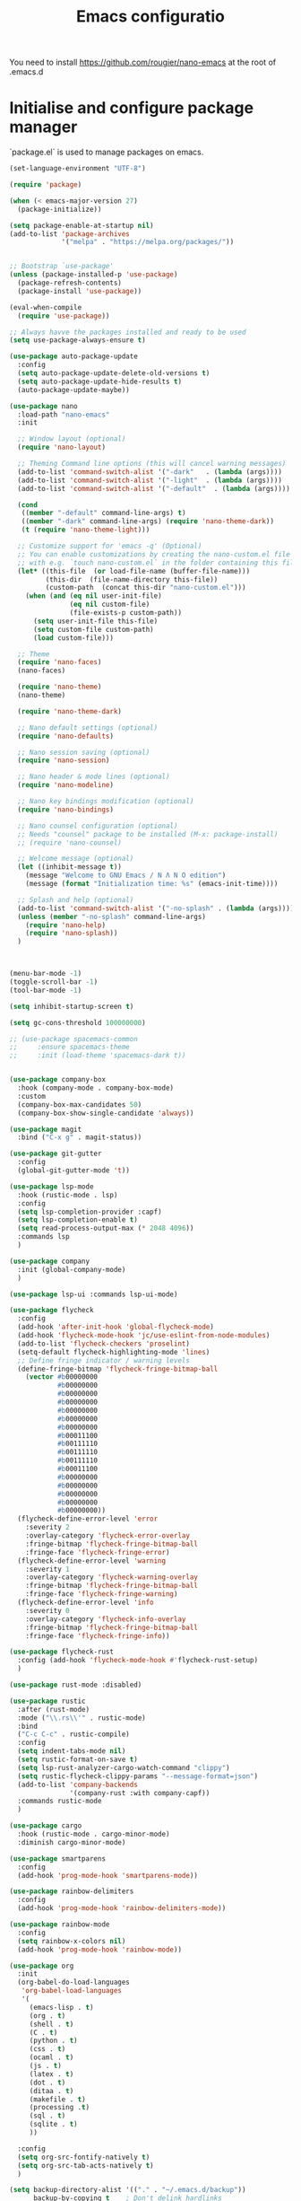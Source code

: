 #+title: Emacs configuratio

You need to install https://github.com/rougier/nano-emacs at the root of .emacs.d


* Initialise and configure package manager

  `package.el` is used to manage packages on emacs.


  #+begin_src emacs-lisp
    (set-language-environment "UTF-8")

    (require 'package)

    (when (< emacs-major-version 27)
      (package-initialize))

    (setq package-enable-at-startup nil)
    (add-to-list 'package-archives
                 '("melpa" . "https://melpa.org/packages/"))


    ;; Bootstrap `use-package'
    (unless (package-installed-p 'use-package)
      (package-refresh-contents)
      (package-install 'use-package))

    (eval-when-compile
      (require 'use-package))

    ;; Always havve the packages installed and ready to be used
    (setq use-package-always-ensure t)

    (use-package auto-package-update
      :config
      (setq auto-package-update-delete-old-versions t)
      (setq auto-package-update-hide-results t)
      (auto-package-update-maybe))

    (use-package nano
      :load-path "nano-emacs"
      :init

      ;; Window layout (optional)
      (require 'nano-layout)

      ;; Theming Command line options (this will cancel warning messages)
      (add-to-list 'command-switch-alist '("-dark"   . (lambda (args))))
      (add-to-list 'command-switch-alist '("-light"  . (lambda (args))))
      (add-to-list 'command-switch-alist '("-default"  . (lambda (args))))

      (cond
       ((member "-default" command-line-args) t)
       ((member "-dark" command-line-args) (require 'nano-theme-dark))
       (t (require 'nano-theme-light)))

      ;; Customize support for 'emacs -q' (Optional)
      ;; You can enable customizations by creating the nano-custom.el file
      ;; with e.g. `touch nano-custom.el` in the folder containing this file.
      (let* ((this-file  (or load-file-name (buffer-file-name)))
             (this-dir  (file-name-directory this-file))
             (custom-path  (concat this-dir "nano-custom.el")))
        (when (and (eq nil user-init-file)
                   (eq nil custom-file)
                   (file-exists-p custom-path))
          (setq user-init-file this-file)
          (setq custom-file custom-path)
          (load custom-file)))

      ;; Theme
      (require 'nano-faces)
      (nano-faces)

      (require 'nano-theme)
      (nano-theme)

      (require 'nano-theme-dark)

      ;; Nano default settings (optional)
      (require 'nano-defaults)

      ;; Nano session saving (optional)
      (require 'nano-session)

      ;; Nano header & mode lines (optional)
      (require 'nano-modeline)

      ;; Nano key bindings modification (optional)
      (require 'nano-bindings)

      ;; Nano counsel configuration (optional)
      ;; Needs "counsel" package to be installed (M-x: package-install)
      ;; (require 'nano-counsel)

      ;; Welcome message (optional)
      (let ((inhibit-message t))
        (message "Welcome to GNU Emacs / N Λ N O edition")
        (message (format "Initialization time: %s" (emacs-init-time))))

      ;; Splash and help (optional)
      (add-to-list 'command-switch-alist '("-no-splash" . (lambda (args))))
      (unless (member "-no-splash" command-line-args)
        (require 'nano-help)
        (require 'nano-splash))
      )



    (menu-bar-mode -1)
    (toggle-scroll-bar -1)
    (tool-bar-mode -1)

    (setq inhibit-startup-screen t)

    (setq gc-cons-threshold 100000000)

    ;; (use-package spacemacs-common
    ;;     :ensure spacemacs-theme
    ;;     :init (load-theme 'spacemacs-dark t))


    (use-package company-box
      :hook (company-mode . company-box-mode)
      :custom
      (company-box-max-candidates 50)
      (company-box-show-single-candidate 'always))

    (use-package magit
      :bind ("C-x g" . magit-status))

    (use-package git-gutter
      :config
      (global-git-gutter-mode 't))

    (use-package lsp-mode
      :hook (rustic-mode . lsp)
      :config
      (setq lsp-completion-provider :capf)
      (setq lsp-completion-enable t)
      (setq read-process-output-max (* 2048 4096))
      :commands lsp
      )

    (use-package company
      :init (global-company-mode)
      )

    (use-package lsp-ui :commands lsp-ui-mode)

    (use-package flycheck
      :config
      (add-hook 'after-init-hook 'global-flycheck-mode)
      (add-hook 'flycheck-mode-hook 'jc/use-eslint-from-node-modules)
      (add-to-list 'flycheck-checkers 'proselint)
      (setq-default flycheck-highlighting-mode 'lines)
      ;; Define fringe indicator / warning levels
      (define-fringe-bitmap 'flycheck-fringe-bitmap-ball
        (vector #b00000000
                #b00000000
                #b00000000
                #b00000000
                #b00000000
                #b00000000
                #b00000000
                #b00011100
                #b00111110
                #b00111110
                #b00111110
                #b00011100
                #b00000000
                #b00000000
                #b00000000
                #b00000000
                #b00000000))
      (flycheck-define-error-level 'error
        :severity 2
        :overlay-category 'flycheck-error-overlay
        :fringe-bitmap 'flycheck-fringe-bitmap-ball
        :fringe-face 'flycheck-fringe-error)
      (flycheck-define-error-level 'warning
        :severity 1
        :overlay-category 'flycheck-warning-overlay
        :fringe-bitmap 'flycheck-fringe-bitmap-ball
        :fringe-face 'flycheck-fringe-warning)
      (flycheck-define-error-level 'info
        :severity 0
        :overlay-category 'flycheck-info-overlay
        :fringe-bitmap 'flycheck-fringe-bitmap-ball
        :fringe-face 'flycheck-fringe-info))

    (use-package flycheck-rust
      :config (add-hook 'flycheck-mode-hook #'flycheck-rust-setup)
      )

    (use-package rust-mode :disabled)

    (use-package rustic
      :after (rust-mode)
      :mode ("\\.rs\\'" . rustic-mode)
      :bind
      ("C-c C-c" . rustic-compile)
      :config
      (setq indent-tabs-mode nil)
      (setq rustic-format-on-save t)
      (setq lsp-rust-analyzer-cargo-watch-command "clippy")
      (setq rustic-flycheck-clippy-params "--message-format=json")
      (add-to-list 'company-backends
                   '(company-rust :with company-capf))
      :commands rustic-mode
      )

    (use-package cargo
      :hook (rustic-mode . cargo-minor-mode)
      :diminish cargo-minor-mode)

    (use-package smartparens
      :config
      (add-hook 'prog-mode-hook 'smartparens-mode))

    (use-package rainbow-delimiters
      :config
      (add-hook 'prog-mode-hook 'rainbow-delimiters-mode))

    (use-package rainbow-mode
      :config
      (setq rainbow-x-colors nil)
      (add-hook 'prog-mode-hook 'rainbow-mode))

    (use-package org
      :init
      (org-babel-do-load-languages
       'org-babel-load-languages
       '(
         (emacs-lisp . t)
         (org . t)
         (shell . t)
         (C . t)
         (python . t)
         (css . t)
         (ocaml . t)
         (js . t)
         (latex . t)
         (dot . t)
         (ditaa . t)
         (makefile . t)
         (processing .t)
         (sql . t)
         (sqlite . t)
         ))

      :config
      (setq org-src-fontify-natively t)
      (setq org-src-tab-acts-natively t)
      )

    (setq backup-directory-alist '(("." . "~/.emacs.d/backup"))
          backup-by-copying t    ; Don't delink hardlinks
          version-control t      ; Use version numbers on backups
          delete-old-versions t  ; Automatically delete excess backups
          kept-new-versions 20   ; how many of the newest versions to keep
          kept-old-versions 5    ; and how many of the old
          )

    (add-hook 'before-save-hook 'delete-trailing-whitespace)

    (use-package expand-region
      :bind ("C-=" . er/expand-region))

    (setq org-directory "~/kDrive/dropbox/org/")

    (setq org-src-fontify-natively 't)
    (setq org-src-tab-acts-natively t)

    (use-package writegood-mode
      :bind ("C-c g" . writegood-mode)
      :config
      (add-to-list 'writegood-weasel-words "actionable"))

    (use-package files
      :ensure nil
      :custom
      (backup-by-copying t)
      (backup-directory-alist `(("." . ,(expand-file-name "backups/"))))
      (delete-old-versions t)
      (version-control t))

  #+end_src


  References :
  - https://jamiecollinson.com/blog/my-emacs-config/
